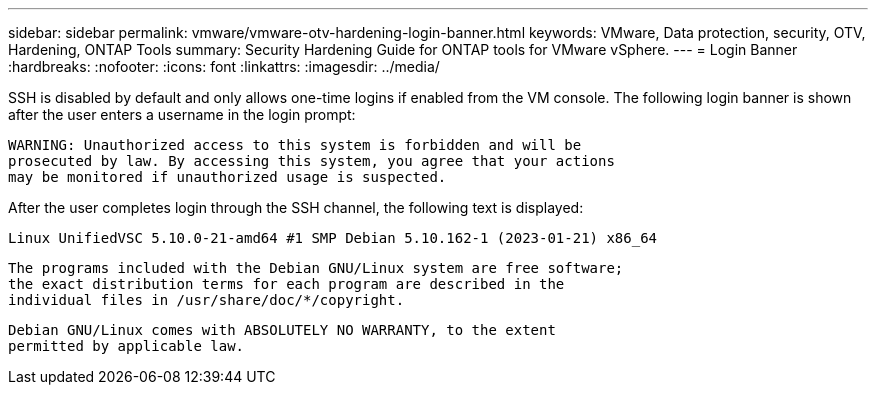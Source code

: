 ---
sidebar: sidebar
permalink: vmware/vmware-otv-hardening-login-banner.html
keywords: VMware, Data protection, security, OTV, Hardening, ONTAP Tools
summary: Security Hardening Guide for ONTAP tools for VMware vSphere.
---
= Login Banner 
:hardbreaks:
:nofooter:
:icons: font
:linkattrs:
:imagesdir: ../media/

[.lead]
SSH is disabled by default and only allows one-time logins if enabled from the VM console. The following login banner is shown after the user enters a username in the login prompt:

 WARNING: Unauthorized access to this system is forbidden and will be
 prosecuted by law. By accessing this system, you agree that your actions
 may be monitored if unauthorized usage is suspected.

After the user completes login through the SSH channel, the following text is displayed:

 Linux UnifiedVSC 5.10.0-21-amd64 #1 SMP Debian 5.10.162-1 (2023-01-21) x86_64
 
 The programs included with the Debian GNU/Linux system are free software;
 the exact distribution terms for each program are described in the
 individual files in /usr/share/doc/*/copyright.

 Debian GNU/Linux comes with ABSOLUTELY NO WARRANTY, to the extent
 permitted by applicable law.